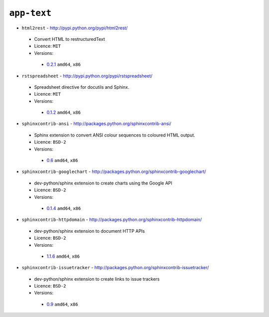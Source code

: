 ``app-text``
------------

* ``html2rest`` - http://pypi.python.org/pypi/html2rest/

 * Convert HTML to restructuredText
 * Licence: ``MIT``
 * Versions:

  * `0.2.1 <https://github.com/JNRowe/jnrowe-misc/blob/master/app-text/html2rest/html2rest-0.2.1.ebuild>`__  ``amd64``, ``x86``

* ``rstspreadsheet`` - http://pypi.python.org/pypi/rstspreadsheet/

 * Spreadsheet directive for docutils and Sphinx.
 * Licence: ``MIT``
 * Versions:

  * `0.1.2 <https://github.com/JNRowe/jnrowe-misc/blob/master/app-text/rstspreadsheet/rstspreadsheet-0.1.2.ebuild>`__  ``amd64``, ``x86``

* ``sphinxcontrib-ansi`` - http://packages.python.org/sphinxcontrib-ansi/

 * Sphinx extension to convert ANSI colour sequences to coloured HTML output.
 * Licence: ``BSD-2``
 * Versions:

  * `0.6 <https://github.com/JNRowe/jnrowe-misc/blob/master/app-text/sphinxcontrib-ansi/sphinxcontrib-ansi-0.6.ebuild>`__  ``amd64``, ``x86``

* ``sphinxcontrib-googlechart`` - http://packages.python.org/sphinxcontrib-googlechart/

 * dev-python/sphinx extension to create charts using the Google API
 * Licence: ``BSD-2``
 * Versions:

  * `0.1.4 <https://github.com/JNRowe/jnrowe-misc/blob/master/app-text/sphinxcontrib-googlechart/sphinxcontrib-googlechart-0.1.4.ebuild>`__  ``amd64``, ``x86``

* ``sphinxcontrib-httpdomain`` - http://packages.python.org/sphinxcontrib-httpdomain/

 * dev-python/sphinx extension to document HTTP APIs
 * Licence: ``BSD-2``
 * Versions:

  * `1.1.6 <https://github.com/JNRowe/jnrowe-misc/blob/master/app-text/sphinxcontrib-httpdomain/sphinxcontrib-httpdomain-1.1.6.ebuild>`__  ``amd64``, ``x86``

* ``sphinxcontrib-issuetracker`` - http://packages.python.org/sphinxcontrib-issuetracker/

 * dev-python/sphinx extension to create links to issue trackers
 * Licence: ``BSD-2``
 * Versions:

  * `0.9 <https://github.com/JNRowe/jnrowe-misc/blob/master/app-text/sphinxcontrib-issuetracker/sphinxcontrib-issuetracker-0.9.ebuild>`__  ``amd64``, ``x86``

